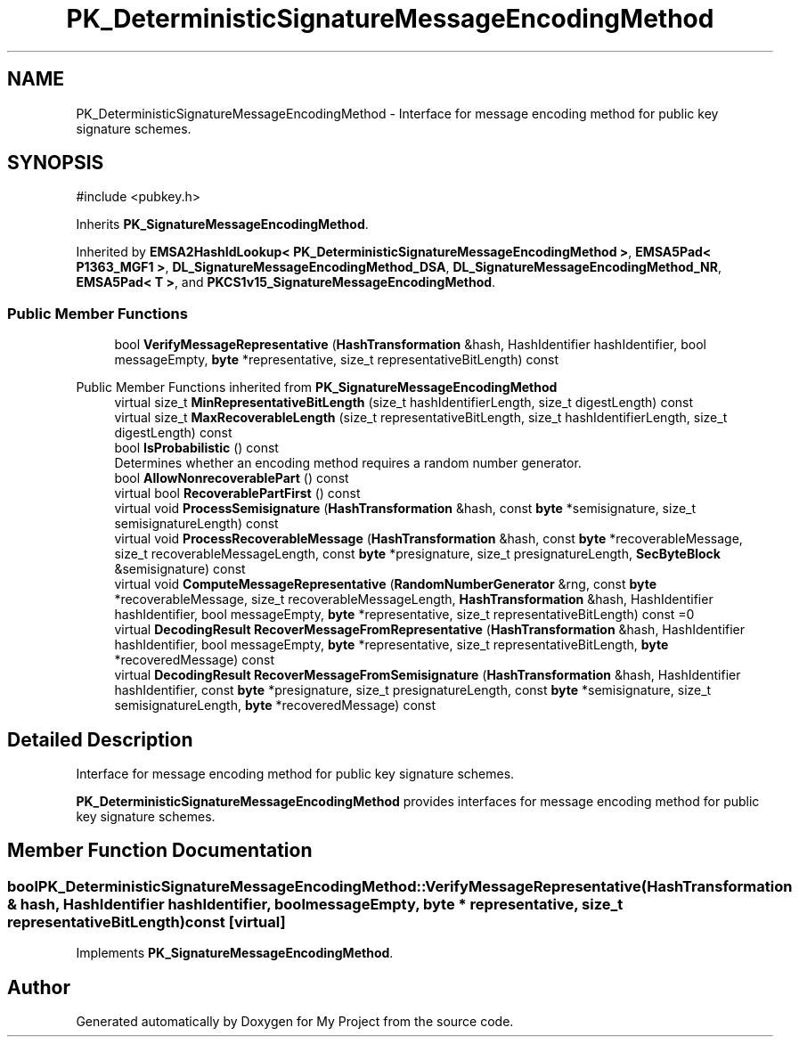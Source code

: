 .TH "PK_DeterministicSignatureMessageEncodingMethod" 3 "My Project" \" -*- nroff -*-
.ad l
.nh
.SH NAME
PK_DeterministicSignatureMessageEncodingMethod \- Interface for message encoding method for public key signature schemes\&.  

.SH SYNOPSIS
.br
.PP
.PP
\fR#include <pubkey\&.h>\fP
.PP
Inherits \fBPK_SignatureMessageEncodingMethod\fP\&.
.PP
Inherited by \fBEMSA2HashIdLookup< PK_DeterministicSignatureMessageEncodingMethod >\fP, \fBEMSA5Pad< P1363_MGF1 >\fP, \fBDL_SignatureMessageEncodingMethod_DSA\fP, \fBDL_SignatureMessageEncodingMethod_NR\fP, \fBEMSA5Pad< T >\fP, and \fBPKCS1v15_SignatureMessageEncodingMethod\fP\&.
.SS "Public Member Functions"

.in +1c
.ti -1c
.RI "bool \fBVerifyMessageRepresentative\fP (\fBHashTransformation\fP &hash, HashIdentifier hashIdentifier, bool messageEmpty, \fBbyte\fP *representative, size_t representativeBitLength) const"
.br
.in -1c

Public Member Functions inherited from \fBPK_SignatureMessageEncodingMethod\fP
.in +1c
.ti -1c
.RI "virtual size_t \fBMinRepresentativeBitLength\fP (size_t hashIdentifierLength, size_t digestLength) const"
.br
.ti -1c
.RI "virtual size_t \fBMaxRecoverableLength\fP (size_t representativeBitLength, size_t hashIdentifierLength, size_t digestLength) const"
.br
.ti -1c
.RI "bool \fBIsProbabilistic\fP () const"
.br
.RI "Determines whether an encoding method requires a random number generator\&. "
.ti -1c
.RI "bool \fBAllowNonrecoverablePart\fP () const"
.br
.ti -1c
.RI "virtual bool \fBRecoverablePartFirst\fP () const"
.br
.ti -1c
.RI "virtual void \fBProcessSemisignature\fP (\fBHashTransformation\fP &hash, const \fBbyte\fP *semisignature, size_t semisignatureLength) const"
.br
.ti -1c
.RI "virtual void \fBProcessRecoverableMessage\fP (\fBHashTransformation\fP &hash, const \fBbyte\fP *recoverableMessage, size_t recoverableMessageLength, const \fBbyte\fP *presignature, size_t presignatureLength, \fBSecByteBlock\fP &semisignature) const"
.br
.ti -1c
.RI "virtual void \fBComputeMessageRepresentative\fP (\fBRandomNumberGenerator\fP &rng, const \fBbyte\fP *recoverableMessage, size_t recoverableMessageLength, \fBHashTransformation\fP &hash, HashIdentifier hashIdentifier, bool messageEmpty, \fBbyte\fP *representative, size_t representativeBitLength) const =0"
.br
.ti -1c
.RI "virtual \fBDecodingResult\fP \fBRecoverMessageFromRepresentative\fP (\fBHashTransformation\fP &hash, HashIdentifier hashIdentifier, bool messageEmpty, \fBbyte\fP *representative, size_t representativeBitLength, \fBbyte\fP *recoveredMessage) const"
.br
.ti -1c
.RI "virtual \fBDecodingResult\fP \fBRecoverMessageFromSemisignature\fP (\fBHashTransformation\fP &hash, HashIdentifier hashIdentifier, const \fBbyte\fP *presignature, size_t presignatureLength, const \fBbyte\fP *semisignature, size_t semisignatureLength, \fBbyte\fP *recoveredMessage) const"
.br
.in -1c
.SH "Detailed Description"
.PP 
Interface for message encoding method for public key signature schemes\&. 

\fBPK_DeterministicSignatureMessageEncodingMethod\fP provides interfaces for message encoding method for public key signature schemes\&. 
.SH "Member Function Documentation"
.PP 
.SS "bool PK_DeterministicSignatureMessageEncodingMethod::VerifyMessageRepresentative (\fBHashTransformation\fP & hash, HashIdentifier hashIdentifier, bool messageEmpty, \fBbyte\fP * representative, size_t representativeBitLength) const\fR [virtual]\fP"

.PP
Implements \fBPK_SignatureMessageEncodingMethod\fP\&.

.SH "Author"
.PP 
Generated automatically by Doxygen for My Project from the source code\&.
